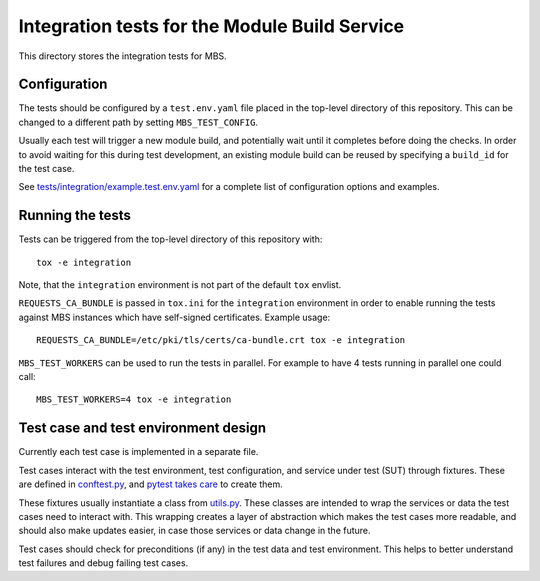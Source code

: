 ==============================================
Integration tests for the Module Build Service
==============================================

This directory stores the integration tests for MBS.

Configuration
=============

The tests should be configured by a ``test.env.yaml`` file placed in the
top-level directory of this repository. This can be changed to a different
path by setting ``MBS_TEST_CONFIG``.

Usually each test will trigger a new module build, and potentially wait until
it completes before doing the checks. In order to avoid waiting for this
during test development, an existing module build can be reused by specifying
a ``build_id`` for the test case.

See `tests/integration/example.test.env.yaml`_ for a complete list of
configuration options and examples.

Running the tests
=================

Tests can be triggered from the top-level directory of this repository with::

    tox -e integration

Note, that the ``integration`` environment is not part of the default ``tox``
envlist.

``REQUESTS_CA_BUNDLE`` is passed in ``tox.ini`` for the ``integration``
environment in order to enable running the tests against MBS instances which
have self-signed certificates. Example usage::

    REQUESTS_CA_BUNDLE=/etc/pki/tls/certs/ca-bundle.crt tox -e integration

``MBS_TEST_WORKERS`` can be used to run the tests in parallel. For example to
have 4 tests running in parallel one could call::

    MBS_TEST_WORKERS=4 tox -e integration

Test case and test environment design
=====================================

Currently each test case is implemented in a separate file.

Test cases interact with the test environment, test configuration, and service
under test (SUT) through fixtures. These are defined in `conftest.py`_, and
`pytest takes care`_ to create them.

These fixtures usually instantiate a class from `utils.py`_. These classes are
intended to wrap the services or data the test cases need to interact with.
This wrapping creates a layer of abstraction which makes the test cases more
readable, and should also make updates easier, in case those services or data
change in the future.

Test cases should check for preconditions (if any) in the test data and test
environment. This helps to better understand test failures and debug failing
test cases.

.. _tests/integration/example.test.env.yaml: example.test.env.yaml
.. _conftest.py: conftest.py
.. _pytest takes care: https://docs.pytest.org/en/latest/fixture.html#conftest-py-sharing-fixture-functions
.. _utils.py: utils.py
